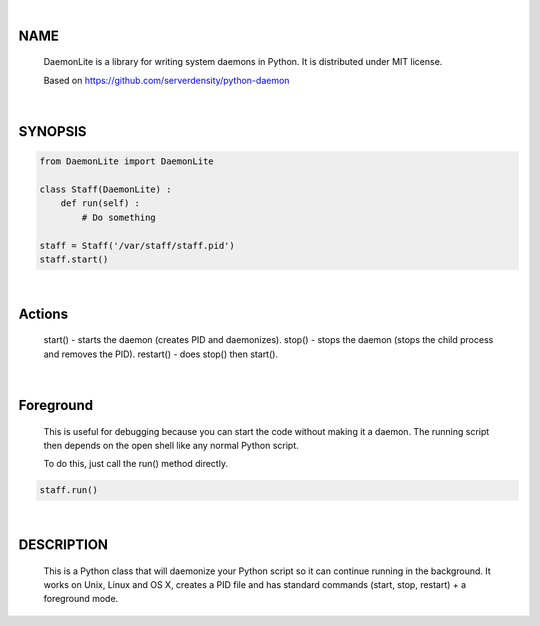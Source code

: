 |

NAME
====

    DaemonLite is a library for writing system daemons in Python. It is distributed under MIT license.

    Based on https://github.com/serverdensity/python-daemon


|

SYNOPSIS
========

.. code-block::


    from DaemonLite import DaemonLite

    class Staff(DaemonLite) :
        def run(self) :
            # Do something
        
    staff = Staff('/var/staff/staff.pid')
    staff.start()


|

Actions
===========
    start()   - starts the daemon (creates PID and daemonizes).
    stop()    - stops the daemon (stops the child process and removes the PID).
    restart() - does stop() then start().


|

Foreground
===========
    This is useful for debugging because you can start the code without making it a daemon. The running script then depends on the open shell like any normal Python script.

    To do this, just call the run() method directly.

.. code-block::


    staff.run()


|

DESCRIPTION
===========
    This is a Python class that will daemonize your Python script so it can continue running in the background. It works on Unix, Linux and OS X, creates a PID file and has standard commands (start, stop, restart) + a foreground mode.
